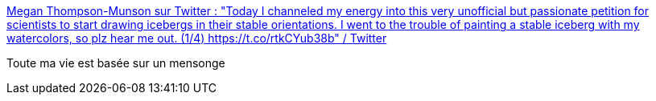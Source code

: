:jbake-type: post
:jbake-status: published
:jbake-title: Megan Thompson-Munson sur Twitter : "Today I channeled my energy into this very unofficial but passionate petition for scientists to start drawing icebergs in their stable orientations. I went to the trouble of painting a stable iceberg with my watercolors, so plz hear me out. (1/4) https://t.co/rtkCYub38b" / Twitter
:jbake-tags: science,mer,_mois_févr.,_année_2021
:jbake-date: 2021-02-20
:jbake-depth: ../
:jbake-uri: shaarli/1613813463000.adoc
:jbake-source: https://nicolas-delsaux.hd.free.fr/Shaarli?searchterm=https%3A%2F%2Fmobile.twitter.com%2FGlacialMeg%2Fstatus%2F1362557149147058178&searchtags=science+mer+_mois_f%C3%A9vr.+_ann%C3%A9e_2021
:jbake-style: shaarli

https://mobile.twitter.com/GlacialMeg/status/1362557149147058178[Megan Thompson-Munson sur Twitter : "Today I channeled my energy into this very unofficial but passionate petition for scientists to start drawing icebergs in their stable orientations. I went to the trouble of painting a stable iceberg with my watercolors, so plz hear me out. (1/4) https://t.co/rtkCYub38b" / Twitter]

Toute ma vie est basée sur un mensonge

